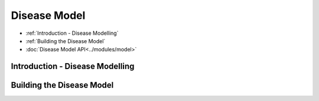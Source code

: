 Disease Model
=====================================

* :ref:`Introduction - Disease Modelling`
* :ref:`Building the Disease Model`
* :doc:`Disease Model API<../modules/model>`

Introduction - Disease Modelling
-----------------------------------


Building the Disease Model
----------------------------
